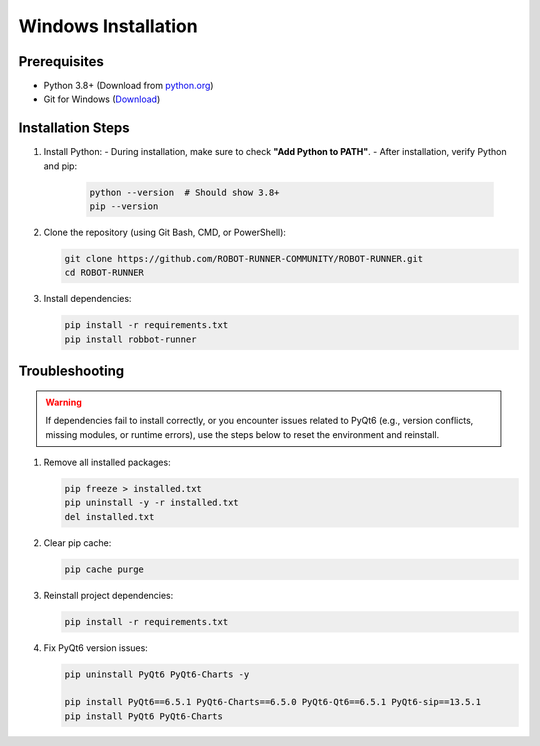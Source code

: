 Windows Installation
====================

Prerequisites
-------------

- Python 3.8+ (Download from `python.org <https://www.python.org/downloads/>`_)
- Git for Windows (`Download <https://git-scm.com/download/win>`_)

Installation Steps
------------------

1. Install Python:
   - During installation, make sure to check **"Add Python to PATH"**.
   - After installation, verify Python and pip:

     .. code-block:: powershell

        python --version  # Should show 3.8+
        pip --version

2. Clone the repository (using Git Bash, CMD, or PowerShell):

   .. code-block:: bash

      git clone https://github.com/ROBOT-RUNNER-COMMUNITY/ROBOT-RUNNER.git
      cd ROBOT-RUNNER

3. Install dependencies:

   .. code-block:: powershell

      pip install -r requirements.txt
      pip install robbot-runner


Troubleshooting
---------------

.. warning::

   If dependencies fail to install correctly, or you encounter issues related to PyQt6 (e.g., version conflicts, missing modules, or runtime errors), use the steps below to reset the environment and reinstall.

1. Remove all installed packages:

   .. code-block:: powershell

      pip freeze > installed.txt
      pip uninstall -y -r installed.txt
      del installed.txt

2. Clear pip cache:

   .. code-block:: powershell

      pip cache purge

3. Reinstall project dependencies:

   .. code-block:: powershell

      pip install -r requirements.txt

4. Fix PyQt6 version issues:

   .. code-block:: powershell

      pip uninstall PyQt6 PyQt6-Charts -y

      pip install PyQt6==6.5.1 PyQt6-Charts==6.5.0 PyQt6-Qt6==6.5.1 PyQt6-sip==13.5.1
      pip install PyQt6 PyQt6-Charts